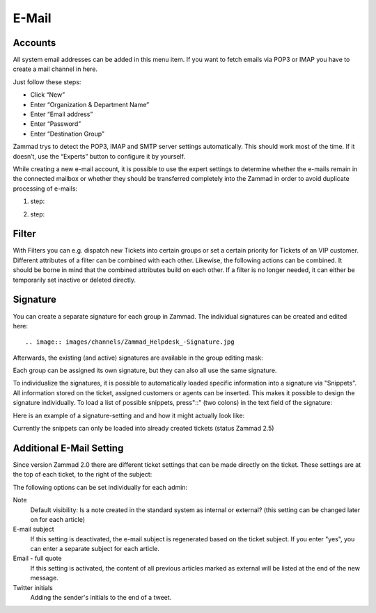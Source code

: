 E-Mail
******

Accounts
----------
All system email addresses can be added in this menu item.
If you want to fetch emails via POP3 or IMAP you have to create a mail channel in here.

Just follow these steps:

- Click “New”
- Enter “Organization & Department Name”
- Enter “Email address”
- Enter “Password”
- Enter “Destination Group”

Zammad trys to detect the POP3, IMAP and SMTP server settings automatically. This should work most of the time. If it doesn’t, use the “Experts” button to configure it by yourself.

While creating a new e-mail account, it is possible to use the expert settings to determine whether the e-mails remain in the connected mailbox or whether they should be transferred completely into the Zammad in order to avoid duplicate processing of e-mails:

1. step:

.. image:: images/channels/Zammad_Helpdesk_-_channel-Email-Experts.jpg

2. step:

.. image:: images/channels/Zammad_Helpdesk_-_channel-Email-KeepMessages.jpg

Filter
----------
With Filters you can e.g. dispatch new Tickets into certain groups or set a certain priority for Tickets of an VIP customer. Different attributes of a filter can be combined with each other. Likewise, the following actions can be combined. It should be borne in mind that the combined attributes build on each other. If a filter is no longer needed, it can either be temporarily set inactive or deleted directly.


Signature
----------
You can create a separate signature for each group in Zammad. The individual signatures can be created and edited here::

.. image:: images/channels/Zammad_Helpdesk_-Signature.jpg

Afterwards, the existing (and active) signatures are available in the group editing mask:

.. image:: images/channels/Signature2.jpg

Each group can be assigned its own signature, but they can also all use the same signature. 

To individualize the signatures, it is possible to automatically loaded specific information into a signature via "Snippets". All information stored on the ticket, assigned customers or agents can be inserted. This makes it possible to design the signature individually. To load a list of possible snippets, press"::" (two colons) in the text field of the signature:

.. image:: images/channels/Signature3.jpg

Here is an example of a signature-setting and and how it might actually look like:

.. image:: images/channels/Signature4.jpg

Currently the snippets can only be loaded into already created tickets (status Zammad 2.5)


Additional E-Mail Setting
----------

Since version Zammad 2.0 there are different ticket settings that can be made directly on the ticket. These settings are at the top of each ticket, to the right of the subject:

.. image:: images/manage/additional-email-settings.jpg

The following options can be set individually for each admin:

Note
     Default visibility: Is a note created in the standard system as internal or external? (this setting can be changed later on for each article)

E-mail subject
     If this setting is deactivated, the e-mail subject is regenerated based on the ticket subject. If you enter "yes", you can enter a separate subject for each article.

Email - full quote
     If this setting is activated, the content of all previous articles marked as external will be listed at the end of the new message.

Twitter initials
     Adding the sender's initials to the end of a tweet.
